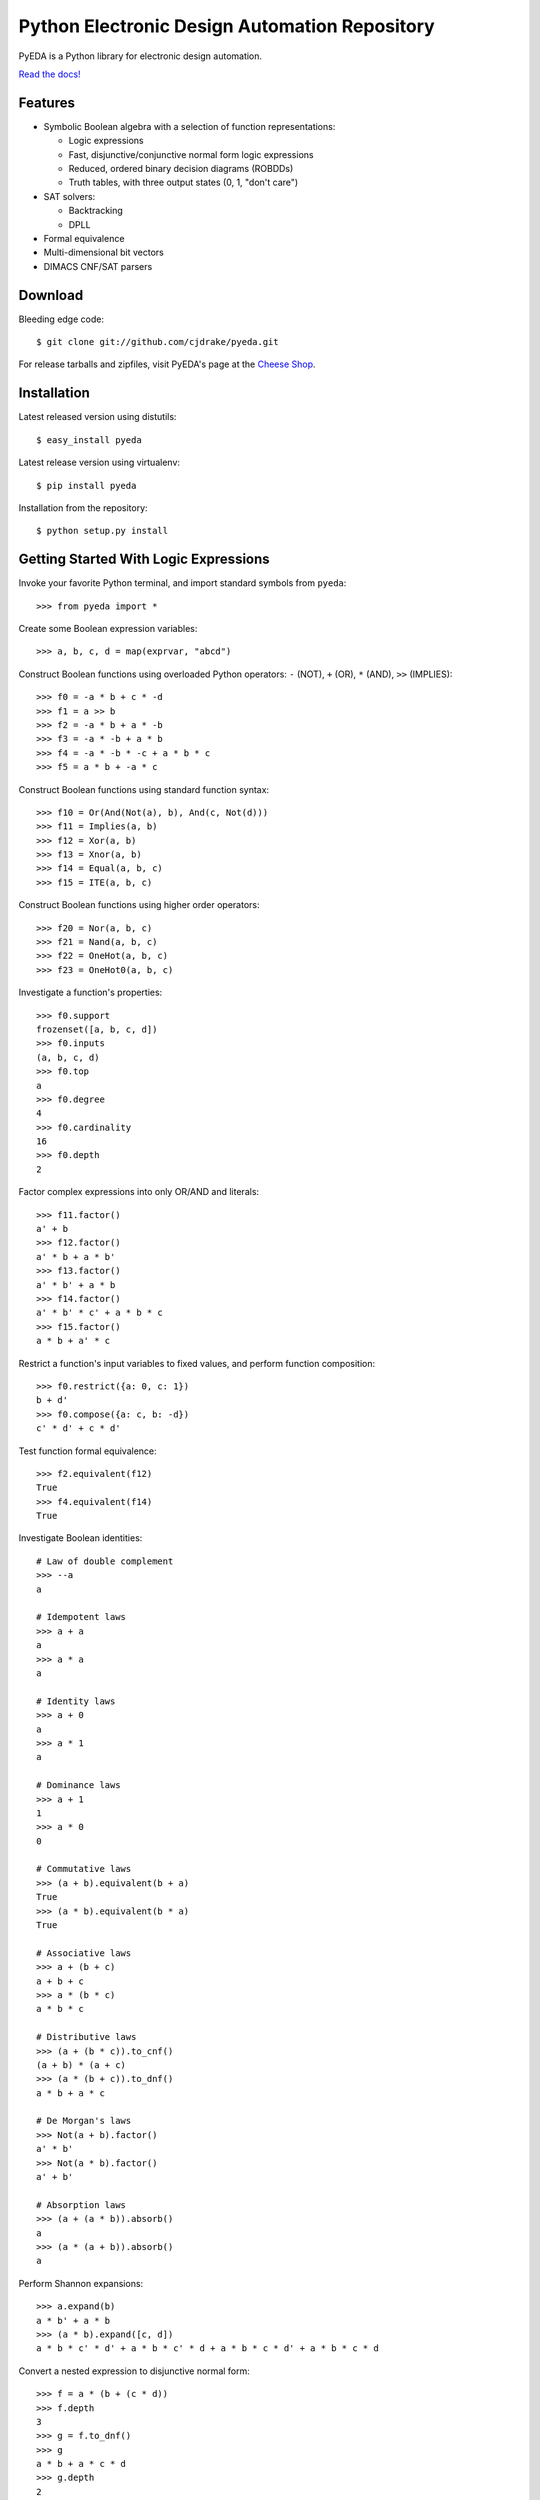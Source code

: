 Python Electronic Design Automation Repository
==============================================

PyEDA is a Python library for electronic design automation.

`Read the docs! <http://pyeda.rtfd.org>`_

.. image:: https://travis-ci.org/cjdrake/pyeda.png?branch=master
   :target: https://travis-ci.org/cjdrake/pyeda

Features
--------

* Symbolic Boolean algebra with a selection of function representations:

  * Logic expressions
  * Fast, disjunctive/conjunctive normal form logic expressions
  * Reduced, ordered binary decision diagrams (ROBDDs)
  * Truth tables, with three output states (0, 1, "don't care")

* SAT solvers:

  * Backtracking
  * DPLL

* Formal equivalence
* Multi-dimensional bit vectors
* DIMACS CNF/SAT parsers

Download
--------

Bleeding edge code::

    $ git clone git://github.com/cjdrake/pyeda.git

For release tarballs and zipfiles,
visit PyEDA's page at the
`Cheese Shop <https://pypi.python.org/pypi/pyeda>`_.

Installation
------------

Latest released version using distutils::

    $ easy_install pyeda

Latest release version using virtualenv::

    $ pip install pyeda

Installation from the repository::

    $ python setup.py install

Getting Started With Logic Expressions
--------------------------------------

Invoke your favorite Python terminal, and import standard symbols from
``pyeda``::

    >>> from pyeda import *

Create some Boolean expression variables::

    >>> a, b, c, d = map(exprvar, "abcd")

Construct Boolean functions using overloaded Python operators:
``-`` (NOT), ``+`` (OR), ``*`` (AND), ``>>`` (IMPLIES)::

    >>> f0 = -a * b + c * -d
    >>> f1 = a >> b
    >>> f2 = -a * b + a * -b
    >>> f3 = -a * -b + a * b
    >>> f4 = -a * -b * -c + a * b * c
    >>> f5 = a * b + -a * c

Construct Boolean functions using standard function syntax::

    >>> f10 = Or(And(Not(a), b), And(c, Not(d)))
    >>> f11 = Implies(a, b)
    >>> f12 = Xor(a, b)
    >>> f13 = Xnor(a, b)
    >>> f14 = Equal(a, b, c)
    >>> f15 = ITE(a, b, c)

Construct Boolean functions using higher order operators::

    >>> f20 = Nor(a, b, c)
    >>> f21 = Nand(a, b, c)
    >>> f22 = OneHot(a, b, c)
    >>> f23 = OneHot0(a, b, c)

Investigate a function's properties::

    >>> f0.support
    frozenset([a, b, c, d])
    >>> f0.inputs
    (a, b, c, d)
    >>> f0.top
    a
    >>> f0.degree
    4
    >>> f0.cardinality
    16
    >>> f0.depth
    2

Factor complex expressions into only OR/AND and literals::

    >>> f11.factor()
    a' + b
    >>> f12.factor()
    a' * b + a * b'
    >>> f13.factor()
    a' * b' + a * b
    >>> f14.factor()
    a' * b' * c' + a * b * c
    >>> f15.factor()
    a * b + a' * c

Restrict a function's input variables to fixed values,
and perform function composition::

    >>> f0.restrict({a: 0, c: 1})
    b + d'
    >>> f0.compose({a: c, b: -d})
    c' * d' + c * d'

Test function formal equivalence::

    >>> f2.equivalent(f12)
    True
    >>> f4.equivalent(f14)
    True

Investigate Boolean identities::

    # Law of double complement
    >>> --a
    a

    # Idempotent laws
    >>> a + a
    a
    >>> a * a
    a

    # Identity laws
    >>> a + 0
    a
    >>> a * 1
    a

    # Dominance laws
    >>> a + 1
    1
    >>> a * 0
    0

    # Commutative laws
    >>> (a + b).equivalent(b + a)
    True
    >>> (a * b).equivalent(b * a)
    True

    # Associative laws
    >>> a + (b + c)
    a + b + c
    >>> a * (b * c)
    a * b * c

    # Distributive laws
    >>> (a + (b * c)).to_cnf()
    (a + b) * (a + c)
    >>> (a * (b + c)).to_dnf()
    a * b + a * c

    # De Morgan's laws
    >>> Not(a + b).factor()
    a' * b'
    >>> Not(a * b).factor()
    a' + b'

    # Absorption laws
    >>> (a + (a * b)).absorb()
    a
    >>> (a * (a + b)).absorb()
    a

Perform Shannon expansions::

    >>> a.expand(b)
    a * b' + a * b
    >>> (a * b).expand([c, d])
    a * b * c' * d' + a * b * c' * d + a * b * c * d' + a * b * c * d

Convert a nested expression to disjunctive normal form::

    >>> f = a * (b + (c * d))
    >>> f.depth
    3
    >>> g = f.to_dnf()
    >>> g
    a * b + a * c * d
    >>> g.depth
    2
    >>> f.equivalent(g)
    True

Convert between disjunctive and conjunctive normal forms::

    >>> f = -a * -b * c + -a * b * -c + a * -b * -c + a * b * c
    >>> g = f.to_cnf()
    >>> h = g.to_dnf()
    >>> g
    (a + b + c) * (a + b' + c') * (a' + b + c') * (a' + b' + c)
    >>> h
    a' * b' * c + a' * b * c' + a * b' * c' + a * b * c

Getting Started With Multi-Dimensional Bit Vectors
--------------------------------------------------

Create some four-bit vectors, and use slice operators::

    >>> A = bitvec('A', 4)
    >>> B = bitvec('B', 4)
    >>> A
    [A[0], A[1], A[2], A[3]]
    >>> A[2:]
    [A[2], A[3]]
    >>> A[-3:-1]
    [A[1], A[2]]

Perform bitwise operations using Python overloaded operators:
``~`` (NOT), ``|`` (OR), ``&`` (AND), ``^`` (XOR)::

    >>> ~A
    [A[0]', A[1]', A[2]', A[3]']
    >>> A | B
    [A[0] + B[0], A[1] + B[1], A[2] + B[2], A[3] + B[3]]
    >>> A & B
    [A[0] * B[0], A[1] * B[1], A[2] * B[2], A[3] * B[3]]
    >>> A ^ B
    [Xor(A[0], B[0]), Xor(A[1], B[1]), Xor(A[2], B[2]), Xor(A[3], B[3])]

Reduce bit vectors using unary OR, AND, XOR::

    >>> A.uor()
    A[0] + A[1] + A[2] + A[3]
    >>> A.uand()
    A[0] * A[1] * A[2] * A[3]
    >>> A.uxor()
    Xor(A[0], A[1], A[2], A[3])

Create and test functions that implement non-trivial logic such as arithmetic::

    >>> from pyeda.arithmetic import *
    >>> S, C = ripple_carry_add(A, B)
    # Note "1110" is LSB first. This says: "7 + 1 = 8".
    >>> S.vrestrict({A: "1110", B: "1000"}).to_uint()
    8

Other Function Representations
------------------------------

Consult the `documentation <http://pyeda.rtfd.org>`_ for information on
normal form expressions, truth tables, and binary decision diagrams.
Each function representation has different trade-offs,
so always use the right one for the job.

Execute Unit Test Suite
-----------------------

If you have `Nose <http://nose.readthedocs.org/en/latest>`_ installed,
run the unit test suite with the following command::

    $ make test

If you have `Coverage <https://pypi.python.org/pypi/coverage>`_ installed,
generate a coverage report (including HTML) with the following command::

    $ make cover

Perform Static Lint Checks
--------------------------

If you have `Pylint <http://www.logilab.org/857>`_ installed,
perform static lint checks with the following command::

    $ make lint

Build the Documentation
-----------------------

If you have `Sphinx <http://sphinx-doc.org>`_ installed,
build the HTML documentation with the following command::

    $ make html

Python Versions Supported
-------------------------

PyEDA is primarily developed using Python 3.2,
but compromises have been made to maintain backwards compatibility with 2.7.
We do not guarantee this will always be the case.

Contact the Authors
-------------------

* Chris Drake (cjdrake AT gmail DOT com), http://cjdrake.blogspot.com
